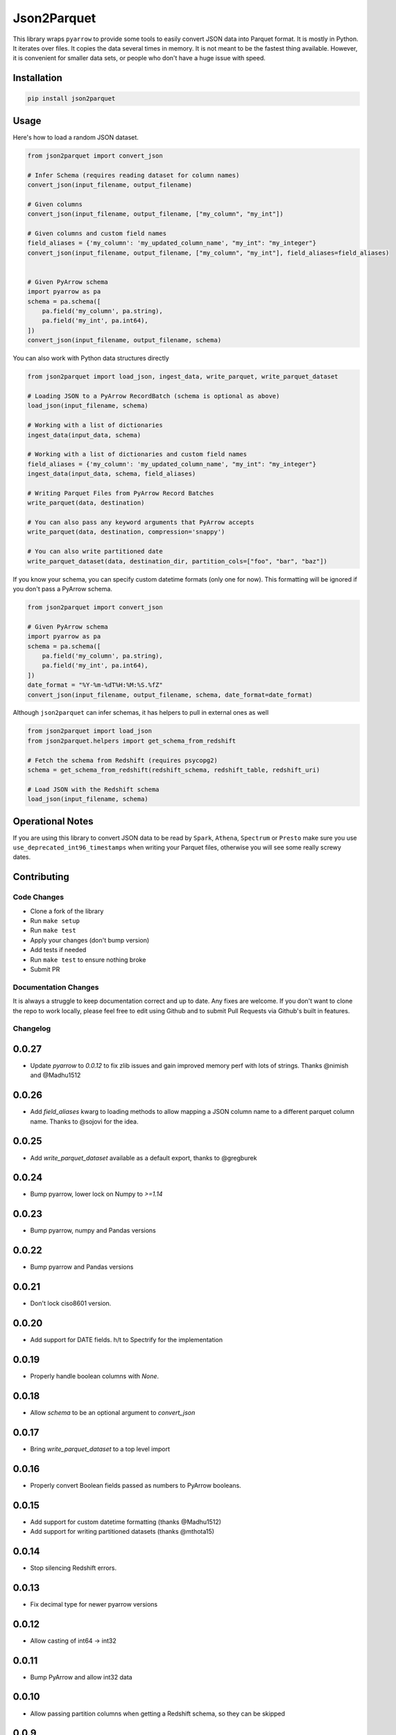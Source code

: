 Json2Parquet |Build Status|
===========================

This library wraps ``pyarrow`` to provide some tools to easily convert
JSON data into Parquet format. It is mostly in Python. It iterates over
files. It copies the data several times in memory. It is not meant to be
the fastest thing available. However, it is convenient for smaller data
sets, or people who don't have a huge issue with speed.

Installation
~~~~~~~~~~~~

.. code:: bash

    pip install json2parquet

Usage
~~~~~

Here's how to load a random JSON dataset.

.. code:: python

    from json2parquet import convert_json

    # Infer Schema (requires reading dataset for column names)
    convert_json(input_filename, output_filename)

    # Given columns
    convert_json(input_filename, output_filename, ["my_column", "my_int"])

    # Given columns and custom field names
    field_aliases = {'my_column': 'my_updated_column_name', "my_int": "my_integer"}
    convert_json(input_filename, output_filename, ["my_column", "my_int"], field_aliases=field_aliases)


    # Given PyArrow schema
    import pyarrow as pa
    schema = pa.schema([
        pa.field('my_column', pa.string),
        pa.field('my_int', pa.int64),
    ])
    convert_json(input_filename, output_filename, schema)


You can also work with Python data structures directly


.. code:: python

    from json2parquet import load_json, ingest_data, write_parquet, write_parquet_dataset

    # Loading JSON to a PyArrow RecordBatch (schema is optional as above)
    load_json(input_filename, schema)

    # Working with a list of dictionaries
    ingest_data(input_data, schema)

    # Working with a list of dictionaries and custom field names
    field_aliases = {'my_column': 'my_updated_column_name', "my_int": "my_integer"}
    ingest_data(input_data, schema, field_aliases)

    # Writing Parquet Files from PyArrow Record Batches
    write_parquet(data, destination)

    # You can also pass any keyword arguments that PyArrow accepts
    write_parquet(data, destination, compression='snappy')

    # You can also write partitioned date
    write_parquet_dataset(data, destination_dir, partition_cols=["foo", "bar", "baz"])


If you know your schema, you can specify custom datetime formats (only one for now).  This formatting will be ignored if you don't pass a PyArrow schema.

.. code:: python

    from json2parquet import convert_json

    # Given PyArrow schema
    import pyarrow as pa
    schema = pa.schema([
        pa.field('my_column', pa.string),
        pa.field('my_int', pa.int64),
    ])
    date_format = "%Y-%m-%dT%H:%M:%S.%fZ"
    convert_json(input_filename, output_filename, schema, date_format=date_format)


Although ``json2parquet`` can infer schemas, it has helpers to pull in external ones as well

.. code:: python

    from json2parquet import load_json
    from json2parquet.helpers import get_schema_from_redshift

    # Fetch the schema from Redshift (requires psycopg2)
    schema = get_schema_from_redshift(redshift_schema, redshift_table, redshift_uri)

    # Load JSON with the Redshift schema
    load_json(input_filename, schema)


Operational Notes
~~~~~~~~~~~~~~~~~

If you are using this library to convert JSON data to be read by ``Spark``, ``Athena``, ``Spectrum`` or ``Presto`` make sure you use ``use_deprecated_int96_timestamps`` when writing your Parquet files, otherwise you will see some really screwy dates.


Contributing
~~~~~~~~~~~~


Code Changes
------------

- Clone a fork of the library
- Run ``make setup``
- Run ``make test``
- Apply your changes (don't bump version)
- Add tests if needed
- Run ``make test`` to ensure nothing broke
- Submit PR

Documentation Changes
---------------------

It is always a struggle to keep documentation correct and up to date.  Any fixes are welcome.  If you don't want to clone the repo to work locally, please feel free to edit using Github and to submit Pull Requests via Github's built in features.


.. |Build Status| image:: https://travis-ci.org/andrewgross/json2parquet.svg?branch=master
   :target: https://travis-ci.org/andrewgross/json2parquet


Changelog
---------

0.0.27
~~~~~~
- Update `pyarrow` to `0.0.12` to fix zlib issues and gain improved memory perf with lots of strings.  Thanks @nimish and @Madhu1512

0.0.26
~~~~~~
- Add `field_aliases` kwarg to loading methods to allow mapping a JSON column name to a different parquet column name.  Thanks to @sojovi for the idea.

0.0.25
~~~~~~
- Add `write_parquet_dataset` available as a default export, thanks to @gregburek

0.0.24
~~~~~~
- Bump pyarrow, lower lock on Numpy to `>=1.14`

0.0.23
~~~~~~
- Bump pyarrow, numpy and Pandas versions

0.0.22
~~~~~~
- Bump pyarrow and Pandas versions

0.0.21
~~~~~~
- Don't lock ciso8601 version.

0.0.20
~~~~~~
- Add support for DATE fields. h/t to Spectrify for the implementation

0.0.19
~~~~~~
- Properly handle boolean columns with `None`.

0.0.18
~~~~~~
- Allow `schema` to be an optional argument to `convert_json`

0.0.17
~~~~~~
- Bring `write_parquet_dataset` to a top level import

0.0.16
~~~~~~
- Properly convert Boolean fields passed as numbers to PyArrow booleans.

0.0.15
~~~~~~
- Add support for custom datetime formatting (thanks @Madhu1512)
- Add support for writing partitioned datasets (thanks @mthota15)

0.0.14
~~~~~~
- Stop silencing Redshift errors.

0.0.13
~~~~~~
- Fix decimal type for newer pyarrow versions

0.0.12
~~~~~~
- Allow casting of int64 -> int32

0.0.11
~~~~~~
- Bump PyArrow and allow int32 data

0.0.10
~~~~~~
- Allow passing partition columns when getting a Redshift schema, so they can be skipped

0.0.9
~~~~~~
- Fix conversion of timestamp columns again

0.0.8
~~~~~~
- Fix conversion of timestamp columns

0.0.7
~~~~~~
- Force converted Timestamps to max out at `pandas.Timestamp.max` if they exceed the resolution of `datetime[ns]`

0.0.6
~~~~~~
- Add automatic downcasting for Python ``float`` to ``float32`` via pandas when schema specifies ``pa.float32()``

0.0.5
~~~~~~
- Fix conversion of float types to be size specific

0.0.4
~~~~~~
- Fix ingestion of timestamp data with ns resolution

0.0.3
~~~~~~
- Add pandas dependency
- Add proper ingestion of timestamp data using Pandas ``to_datetime``

0.0.2
~~~~~~
- Fix formatting of README so it displays on PyPI

0.0.1
~~~~~~

- Initial release
- JSON/data writing support
- Redshift Schema reading support


